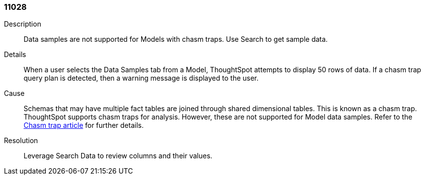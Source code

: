 [#search-data-error-11028]

=== 11028

Description:: Data samples are not supported for Models with chasm traps. Use Search to get sample data.

Details:: When a user selects the Data Samples tab from a Model, ThoughtSpot attempts to display 50 rows of data. If a chasm trap query plan is detected, then a warning message is displayed to the user.



Cause:: Schemas that may have multiple fact tables are joined through shared dimensional tables. This is known as a chasm trap. ThoughtSpot supports chasm traps for analysis. However, these are not supported for Model data samples. Refer to the xref:chasm-trap.adoc[Chasm trap article] for further details.

Resolution:: Leverage Search Data to review columns and their values.
